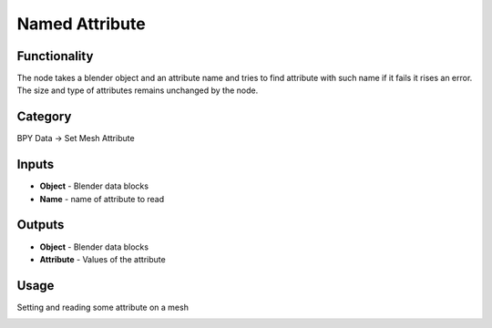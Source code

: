 Named Attribute
===============

Functionality
-------------

The node takes a blender object and an attribute name and tries to find
attribute with such name if it fails it rises an error. The size and type
of attributes remains unchanged by the node.

Category
--------

BPY Data -> Set Mesh Attribute

Inputs
------

- **Object** - Blender data blocks
- **Name** - name of attribute to read

Outputs
-------

- **Object** - Blender data blocks
- **Attribute** - Values of the attribute

Usage
-----

Setting and reading some attribute on a mesh

.. image:: https://user-images.githubusercontent.com/28003269/181222478-42302284-b72f-460d-9df2-6fed2b49f625.png
   :width: 800px